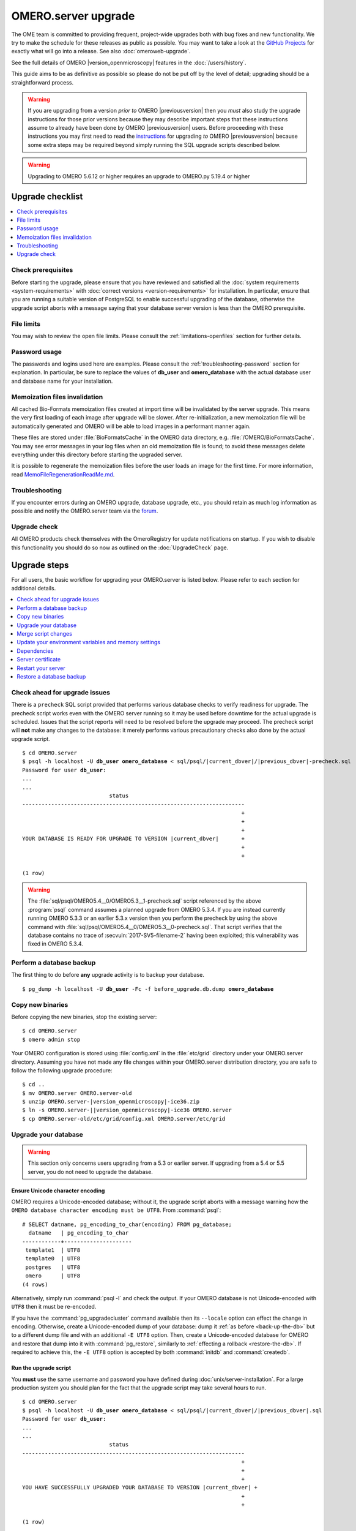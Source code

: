 OMERO.server upgrade
====================

The OME team is committed to providing frequent, project-wide upgrades both
with bug fixes and new functionality. We try to make the schedule for these
releases as public as possible. You may want to take a look at the `GitHub Projects
<https://github.com/orgs/ome/projects>`_ for exactly what will
go into a release. See also :doc:`omeroweb-upgrade`.

See the full details of OMERO |version_openmicroscopy| features in the :doc:`/users/history`.

This guide aims to be as definitive as possible so please do not be put off by
the level of detail; upgrading should be a straightforward process.

.. warning::

    If you are upgrading from a version *prior to* OMERO
    |previousversion| then you *must* also study the upgrade
    instructions for those prior versions because they may describe
    important steps that these instructions assume to already have been
    done by OMERO |previousversion| users. Before proceeding with these
    instructions you may first need to read the `instructions
    <https://docs.openmicroscopy.org/latest/omero5.5/sysadmins/server-upgrade.html>`_
    for upgrading *to* OMERO |previousversion| because some extra steps
    may be required beyond simply running the SQL upgrade scripts
    described below.

.. warning::
    Upgrading to OMERO 5.6.12 or higher requires an upgrade to OMERO.py 5.19.4 or higher

Upgrade checklist
-----------------

.. contents::
    :local:
    :depth: 1

Check prerequisites
^^^^^^^^^^^^^^^^^^^

Before starting the upgrade, please ensure that you have reviewed and
satisfied all the :doc:`system requirements <system-requirements>` with
:doc:`correct versions <version-requirements>` for installation. In
particular, ensure that you are running a suitable version of PostgreSQL
to enable successful upgrading of the database, otherwise the upgrade
script aborts with a message saying that your database server version is
less than the OMERO prerequisite.

File limits
^^^^^^^^^^^

You may wish to review the open file limits. Please consult the
:ref:`limitations-openfiles` section for further details.

Password usage
^^^^^^^^^^^^^^

The passwords and logins used here are examples. Please consult the
:ref:`troubleshooting-password` section for explanation. In particular, be
sure to replace the values of **db_user** and **omero_database** with the
actual database user and database name for your installation.

Memoization files invalidation
^^^^^^^^^^^^^^^^^^^^^^^^^^^^^^

All cached Bio-Formats memoization files created at import time will be
invalidated by the server upgrade. This means the very first loading of each
image after upgrade will be slower. After re-initialization, a new memoization
file will be automatically generated and OMERO will be able to load images in
a performant manner again.

These files are stored under :file:`BioFormatsCache` in the OMERO data
directory, e.g. :file:`/OMERO/BioFormatsCache`. You may see error messages in
your log files when an old memoization file is found; to avoid these messages
delete everything under this directory before starting the upgraded server.

It is possible to regenerate the memoization files before the user loads an image 
for the first time. For more information, read 
`MemoFileRegenerationReadMe.md <https://github.com/glencoesoftware/omero-ms-image-region/tree/v0.5.1/src/dist/MemoFileRegenerationReadMe.md>`_.  

Troubleshooting
^^^^^^^^^^^^^^^

If you encounter errors during an OMERO upgrade, database upgrade, etc., you
should retain as much log information as possible and notify the OMERO.server
team via the `forum <https://www.openmicroscopy.org/forums>`_.

Upgrade check
^^^^^^^^^^^^^

All OMERO products check themselves with the OmeroRegistry for update
notifications on startup. If you wish to disable this functionality you should
do so now as outlined on the :doc:`UpgradeCheck` page.

Upgrade steps
-------------

For all users, the basic workflow for upgrading your OMERO.server is listed
below. Please refer to each section for additional details.

.. contents::
    :local:
    :depth: 1

Check ahead for upgrade issues
^^^^^^^^^^^^^^^^^^^^^^^^^^^^^^

There is a ``precheck`` SQL script provided that performs various database
checks to verify readiness for upgrade. The precheck script works even
with the OMERO server running so it may be used before downtime for the
actual upgrade is scheduled. Issues that the script reports will need to
be resolved before the upgrade may proceed. The precheck script will
**not** make any changes to the database: it merely performs various
precautionary checks also done by the actual upgrade script.

.. parsed-literal::

    $ cd OMERO.server
    $ psql -h localhost -U **db_user** **omero_database** < sql/psql/|current_dbver|/|previous_dbver|-precheck.sql
    Password for user **db_user**:
    ...
    ...
                               status
    ---------------------------------------------------------------------
                                                                        +
                                                                        +
                                                                        +
    YOUR DATABASE IS READY FOR UPGRADE TO VERSION |current_dbver|       +
                                                                        +
                                                                        +

    (1 row)


.. warning::

   The :file:`sql/psql/OMERO5.4__0/OMERO5.3__1-precheck.sql` script
   referenced by the above :program:`psql` command assumes a planned
   upgrade from OMERO 5.3.4. If you are instead currently running OMERO
   5.3.3 or an earlier 5.3.x version then you perform the precheck by
   using the above command with
   :file:`sql/psql/OMERO5.4__0/OMERO5.3__0-precheck.sql`. That script
   verifies that the database contains no trace of
   :secvuln:`2017-SV5-filename-2` having been exploited; this
   vulnerability was fixed in OMERO 5.3.4.

.. _back-up-the-db:

Perform a database backup
^^^^^^^^^^^^^^^^^^^^^^^^^

The first thing to do before **any** upgrade activity is to backup your
database.

.. parsed-literal::

    $ pg_dump -h localhost -U **db_user** -Fc -f before_upgrade.db.dump **omero_database**


Copy new binaries
^^^^^^^^^^^^^^^^^

Before copying the new binaries, stop the existing server::

    $ cd OMERO.server
    $ omero admin stop

Your OMERO configuration is stored using :file:`config.xml` in the
:file:`etc/grid` directory under your OMERO.server directory. Assuming you
have not made any file changes within your OMERO.server distribution
directory, you are safe to follow the following upgrade procedure:

.. parsed-literal::

    $ cd ..
    $ mv OMERO.server OMERO.server-old
    $ unzip OMERO.server-|version_openmicroscopy|-ice36.zip
    $ ln -s OMERO.server-||version_openmicroscopy|-ice36 OMERO.server
    $ cp OMERO.server-old/etc/grid/config.xml OMERO.server/etc/grid

.. _upgradedb:

Upgrade your database
^^^^^^^^^^^^^^^^^^^^^

.. warning::
    This section only concerns users upgrading from a 5.3 or
    earlier server. If upgrading from a 5.4 or 5.5 server, you do not need
    to upgrade the database.

Ensure Unicode character encoding
"""""""""""""""""""""""""""""""""

OMERO requires a Unicode-encoded database; without it, the upgrade
script aborts with a message warning how the ``OMERO database character
encoding must be UTF8``. From :command:`psql`::

  # SELECT datname, pg_encoding_to_char(encoding) FROM pg_database;
    datname   | pg_encoding_to_char
  ------------+---------------------
   template1  | UTF8
   template0  | UTF8
   postgres   | UTF8
   omero      | UTF8
  (4 rows)

Alternatively, simply run :command:`psql -l` and check the output. If
your OMERO database is not Unicode-encoded with ``UTF8`` then it must be
re-encoded.

If you have the :command:`pg_upgradecluster` command available then its
``--locale`` option can effect the change in encoding. Otherwise,
create a Unicode-encoded dump of your database: dump it :ref:`as before
<back-up-the-db>` but to a different dump file and with an additional
``-E UTF8`` option. Then, create a Unicode-encoded database for
OMERO and restore that dump into it with :command:`pg_restore`,
similarly to :ref:`effecting a rollback <restore-the-db>`. If required
to achieve this, the ``-E UTF8`` option is accepted by both
:command:`initdb` and :command:`createdb`.

Run the upgrade script
""""""""""""""""""""""

You **must** use the same username and password you have defined during
:doc:`unix/server-installation`. For a large production system you
should plan for the fact that the upgrade script may take several hours
to run.

.. parsed-literal::

    $ cd OMERO.server
    $ psql -h localhost -U **db_user** **omero_database** < sql/psql/|current_dbver|/|previous_dbver|.sql
    Password for user **db_user**:
    ...
    ...
                               status
    ---------------------------------------------------------------------
                                                                        +
                                                                        +
                                                                        +
    YOU HAVE SUCCESSFULLY UPGRADED YOUR DATABASE TO VERSION |current_dbver| +
                                                                        +
                                                                        +

    (1 row)


If you are upgrading from a server earlier than 5.3, then
you must run the earlier upgrade scripts in sequence before the one
above. There is no need to download and run the server from an
intermediate major release but you must still study the upgrade
instructions for earlier versions in case there are additional steps.
For example, any optional SQL scripts that affect the database probably
run only on the specific version before the next upgrade script.

.. note::

   If you perform the database upgrade using *SQL shell*, make sure you are
   connected to the database using **db_user** before running the script. See
   :forum:`this forum thread <viewtopic.php?f=5&t=7778>` for more information.

.. warning::

   The :file:`sql/psql/OMERO5.4__0/OMERO5.3__1.sql` script referenced by
   the above :program:`psql` command assumes upgrade from OMERO 5.3.4.
   If you are instead currently running OMERO 5.3.3 or an earlier 5.3.x
   version then you upgrade the database directly to OMERO 5.4.0 by
   using the above command with
   :file:`sql/psql/OMERO5.4__0/OMERO5.3__0.sql`.

Optimize an upgraded database (optional)
""""""""""""""""""""""""""""""""""""""""

After you have run the upgrade script, you may want to optimize your
database which can both save disk space and speed up access times.

.. parsed-literal::

    $ psql -h localhost -U **db_user** **omero_database** -c 'VACUUM FULL VERBOSE ANALYZE;'

Merge script changes
^^^^^^^^^^^^^^^^^^^^

If any new official scripts have been added under ``lib/scripts`` or if
you have modified any of the existing ones, then you will need to backup
your modifications. Doing this, however, is not as simple as copying the
directory over since the core developers will have also improved these
scripts.

For further information on managing your scripts, refer to
:doc:`installing-scripts`. If you require help, please contact the OME
developers.

Update your environment variables and memory settings
^^^^^^^^^^^^^^^^^^^^^^^^^^^^^^^^^^^^^^^^^^^^^^^^^^^^^

Environment variables
"""""""""""""""""""""

If you changed the directory name where the |version_openmicroscopy| server code
resides, make sure to update any system environment variables. Before
restarting the server, make sure your :envvar:`PATH` system environment
variable is pointing to the new location. Also make sure the :envvar:`OMERODIR`
environment variable is set to the location of the server.

See :ref:`server_env` for more information.

JVM memory settings
"""""""""""""""""""

Your memory settings should be copied along with :file:`etc/grid/config.xml`,
but you can check the current settings by running :program:`omero admin jvmcfg`.
See :ref:`jvm_memory_settings` for more information.

Dependencies
^^^^^^^^^^^^

While upgrading the server you should keep OMERO.py dependencies
up to date to ensure that security updates are applied:

.. parsed-literal::

      $ # first, activate virtualenv where omero-py is installed. Then upgrade:
      $ pip install --upgrade 'omero-py>=\ |version_py|'

.. _server_certificates:

Server certificate
^^^^^^^^^^^^^^^^^^

The server should be configured with at least a self-signed certificate to allow
clients to establish secure connections.

Since OMERO 5.6.2, the recommended way to ensure that all OMERO server installations have
at minimum, a self-signed certificate is to use the
`omero-certificates <https://pypi.org/project/omero-certificates/>`_ plugin.
The plugin will generate or update your self-signed certificates and configure the OMERO.server.
For the configuration to take effect, the server needs to be restarted.
If you prefer to configure the OMERO server certificate manually, check
:doc:`/sysadmins/client-server-ssl`.

If your server has been configured with a version of ``omero-certificates`` older than
0.3.0 or manually, the configuration may need to be upgraded in particular to
disallow the `deprecated TLS 1.0 and 1.1 protocols <https://datatracker.ietf.org/doc/html/rfc8996>`_.

To do so, activate the virtual environment where the server Python dependencies are installed,
upgrade ``omero-certificates`` to version 0.3.0 or later, remove the
:property:`omero.glacier2.IceSSL.Protocols` and :property:`omero.glacier2.IceSSL.ProtocolVersionMax`
configurations and finally re-execute the :program:`omero certificates` command::

    $ pip install "omero-certificates>=0.3"
    $ omero config set omero.glacier2.IceSSL.Protocols
    $ omero config set omero.glacier2.IceSSL.ProtocolVersionMax
    $ omero certificates

.. note::

   From version 0.3.0, the :program:`omero certificates` command adds TLS 1.3 to the list of
   TLS protocols allowed assuming the OMERO.server enviroment supports the protocol.
   In order to negotiate this protocol, clients will also need to be upgraded to depend
   on ``omero-blitz`` 5.7.0 or greater (Java) or ``omero-py`` 5.15.0 or greater (Python).

Restart your server
^^^^^^^^^^^^^^^^^^^

-  Following a successful database upgrade, you can start the server.

   .. parsed-literal::

       $ omero admin start

-  If anything goes wrong, please send the output of
   :program:`omero admin diagnostics` to
   the `forum <https://www.openmicroscopy.org/forums>`_.

.. _restore-the-db:

Restore a database backup
^^^^^^^^^^^^^^^^^^^^^^^^^

If the upgraded database or the new server version do not work for you,
or you otherwise need to rollback to a previous database backup, you may
want to restore a database backup. To do so, create a new database,

.. parsed-literal::

    $ createdb -h localhost -U postgres -E UTF8 -O **db_user** omero_from_backup

restore the previous archive into this new database,

::

    $ pg_restore -Fc -d omero_from_backup before_upgrade.db.dump

and configure your server to use it.

::

    $ omero config set omero.db.name omero_from_backup


